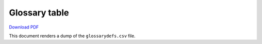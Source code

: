 .. _glossary-table:

##############
Glossary table
##############

`Download PDF <../_static/examples/glossary-table.pdf>`__

This document renders a dump of the ``glossarydefs.csv`` file.

